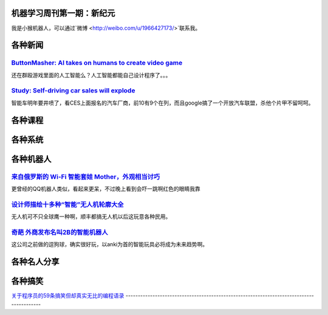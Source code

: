 机器学习周刊第一期：新纪元
===================================================

我是小猴机器人，可以通过`微博 <http://weibo.com/u/1966427173/>`联系我。

各种新闻
========

`ButtonMasher: AI takes on humans to create video game <http://www.newscientist.com/article/dn24801-buttonmasher-ai-takes-on-humans-to-create-video-game.html>`_
-----------------------------------------------------------------------------------------------------------------------------------------------------------------

还在群殴游戏里面的人工智能么？人工智能都能自己设计程序了。。。

`Study: Self-driving car sales will explode <http://www.usatoday.com/story/money/cars/2014/01/02/self-driving-study/4292893/>`_
-------------------------------------------------------------------------------------------------------------------------------

智能车明年要井喷了，看CES上面报名的汽车厂商，前10有9个在列，而且google搞了一个开放汽车联盟，杀他个片甲不留呵呵。



各种课程
========

各种系统
========

各种机器人
==========

`来自俄罗斯的 Wi-Fi 智能套娃 Mother，外观相当讨巧 <http://cn.engadget.com/2014/01/06/sen-se-mother-ces-2014/>`_
---------------------------------------------------------------------------------------------------------------
更曾经的QQ机器人类似，看起来更呆，不过晚上看到会吓一跳啊红色的眼睛我靠


`设计师描绘十多种“智能”无人机轮廓大全 <http://www.cnbeta.com/articles/267189.htm>`_
-----------------------------------------------------------------------------------

无人机可不只全球鹰一种啊，顺丰都搞无人机以后这玩意各种民用。


`奇葩 外商发布名叫2B的智能机器人 <http://news.cnblogs.com/n/197448/>`_
--------------------------------------------------------------------------

这公司之前做的逗狗球，确实很好玩，以anki为首的智能玩具必将成为未来趋势啊。


各种名人分享
============

各种搞笑
========

`关于程序员的59条搞笑但却真实无比的编程语录
<http://www.aqee.net/59-hilarious-but-true-programming-quotes-for-software-developers/>`_
-----------------------------------------------------------------------------------------

